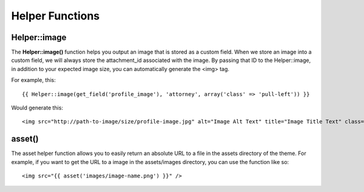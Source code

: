 =================
Helper Functions
=================

------------------------
Helper::image
------------------------

The **Helper::image()** function helps you output an image that is stored as a custom field.  When we store an image into a custom field, we will always store the attachment_id associated with the image.  By passing that ID to the Helper::image, in addition to your expected image size, you can automatically generate the <img> tag.

For example, this:

::

   {{ Helper::image(get_field('profile_image'), 'attorney', array('class' => 'pull-left')) }}

Would generate this:

::

   <img src="http://path-to-image/size/profile-image.jpg" alt="Image Alt Text" title="Image Title Text" class="pull-left" />

------------------------
asset()
------------------------

The asset helper function allows you to easily return an absolute URL to a file in the assets directory of the theme.  For example, if you want to get the URL to a image in the assets/images directory, you can use the function like so:

::

   <img src="{{ asset('images/image-name.png') }}" />
